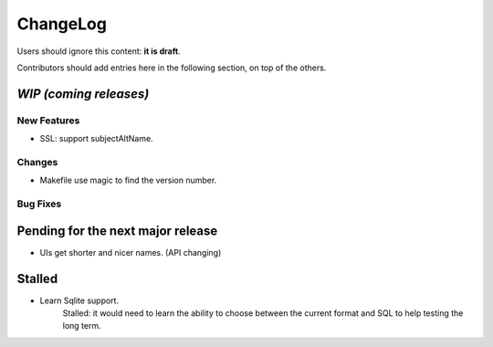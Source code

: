 =========
ChangeLog
=========

Users should ignore this content: **it is draft**.

Contributors should add entries here in the following section, on top of the
others.

`WIP (coming releases)`
=======================

New Features
------------

* SSL: support subjectAltName.

Changes
-------

* Makefile use magic to find the version number.

Bug Fixes
---------


Pending for the next major release
==================================

* UIs get shorter and nicer names. (API changing)


Stalled
=======

* Learn Sqlite support.
    Stalled: it would need to learn the ability to choose between the current
    format and SQL to help testing the long term.
